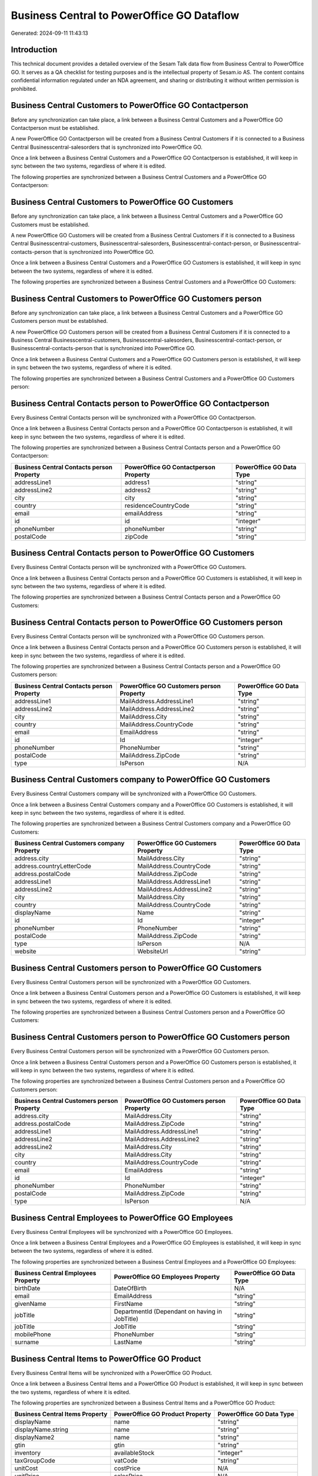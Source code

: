 ===========================================
Business Central to PowerOffice GO Dataflow
===========================================

Generated: 2024-09-11 11:43:13

Introduction
------------

This technical document provides a detailed overview of the Sesam Talk data flow from Business Central to PowerOffice GO. It serves as a QA checklist for testing purposes and is the intellectual property of Sesam.io AS. The content contains confidential information regulated under an NDA agreement, and sharing or distributing it without written permission is prohibited.

Business Central Customers to PowerOffice GO Contactperson
----------------------------------------------------------
Before any synchronization can take place, a link between a Business Central Customers and a PowerOffice GO Contactperson must be established.

A new PowerOffice GO Contactperson will be created from a Business Central Customers if it is connected to a Business Central Businesscentral-salesorders that is synchronized into PowerOffice GO.

Once a link between a Business Central Customers and a PowerOffice GO Contactperson is established, it will keep in sync between the two systems, regardless of where it is edited.

The following properties are synchronized between a Business Central Customers and a PowerOffice GO Contactperson:

.. list-table::
   :header-rows: 1

   * - Business Central Customers Property
     - PowerOffice GO Contactperson Property
     - PowerOffice GO Data Type


Business Central Customers to PowerOffice GO Customers
------------------------------------------------------
Before any synchronization can take place, a link between a Business Central Customers and a PowerOffice GO Customers must be established.

A new PowerOffice GO Customers will be created from a Business Central Customers if it is connected to a Business Central Businesscentral-customers, Businesscentral-salesorders, Businesscentral-contact-person, or Businesscentral-contacts-person that is synchronized into PowerOffice GO.

Once a link between a Business Central Customers and a PowerOffice GO Customers is established, it will keep in sync between the two systems, regardless of where it is edited.

The following properties are synchronized between a Business Central Customers and a PowerOffice GO Customers:

.. list-table::
   :header-rows: 1

   * - Business Central Customers Property
     - PowerOffice GO Customers Property
     - PowerOffice GO Data Type


Business Central Customers to PowerOffice GO Customers person
-------------------------------------------------------------
Before any synchronization can take place, a link between a Business Central Customers and a PowerOffice GO Customers person must be established.

A new PowerOffice GO Customers person will be created from a Business Central Customers if it is connected to a Business Central Businesscentral-customers, Businesscentral-salesorders, Businesscentral-contact-person, or Businesscentral-contacts-person that is synchronized into PowerOffice GO.

Once a link between a Business Central Customers and a PowerOffice GO Customers person is established, it will keep in sync between the two systems, regardless of where it is edited.

The following properties are synchronized between a Business Central Customers and a PowerOffice GO Customers person:

.. list-table::
   :header-rows: 1

   * - Business Central Customers Property
     - PowerOffice GO Customers person Property
     - PowerOffice GO Data Type


Business Central Contacts person to PowerOffice GO Contactperson
----------------------------------------------------------------
Every Business Central Contacts person will be synchronized with a PowerOffice GO Contactperson.

Once a link between a Business Central Contacts person and a PowerOffice GO Contactperson is established, it will keep in sync between the two systems, regardless of where it is edited.

The following properties are synchronized between a Business Central Contacts person and a PowerOffice GO Contactperson:

.. list-table::
   :header-rows: 1

   * - Business Central Contacts person Property
     - PowerOffice GO Contactperson Property
     - PowerOffice GO Data Type
   * - addressLine1
     - address1
     - "string"
   * - addressLine2
     - address2
     - "string"
   * - city
     - city
     - "string"
   * - country
     - residenceCountryCode
     - "string"
   * - email
     - emailAddress
     - "string"
   * - id
     - id
     - "integer"
   * - phoneNumber
     - phoneNumber
     - "string"
   * - postalCode
     - zipCode
     - "string"


Business Central Contacts person to PowerOffice GO Customers
------------------------------------------------------------
Every Business Central Contacts person will be synchronized with a PowerOffice GO Customers.

Once a link between a Business Central Contacts person and a PowerOffice GO Customers is established, it will keep in sync between the two systems, regardless of where it is edited.

The following properties are synchronized between a Business Central Contacts person and a PowerOffice GO Customers:

.. list-table::
   :header-rows: 1

   * - Business Central Contacts person Property
     - PowerOffice GO Customers Property
     - PowerOffice GO Data Type


Business Central Contacts person to PowerOffice GO Customers person
-------------------------------------------------------------------
Every Business Central Contacts person will be synchronized with a PowerOffice GO Customers person.

Once a link between a Business Central Contacts person and a PowerOffice GO Customers person is established, it will keep in sync between the two systems, regardless of where it is edited.

The following properties are synchronized between a Business Central Contacts person and a PowerOffice GO Customers person:

.. list-table::
   :header-rows: 1

   * - Business Central Contacts person Property
     - PowerOffice GO Customers person Property
     - PowerOffice GO Data Type
   * - addressLine1
     - MailAddress.AddressLine1
     - "string"
   * - addressLine2
     - MailAddress.AddressLine2
     - "string"
   * - city
     - MailAddress.City
     - "string"
   * - country
     - MailAddress.CountryCode
     - "string"
   * - email
     - EmailAddress
     - "string"
   * - id
     - Id
     - "integer"
   * - phoneNumber
     - PhoneNumber
     - "string"
   * - postalCode
     - MailAddress.ZipCode
     - "string"
   * - type
     - IsPerson
     - N/A


Business Central Customers company to PowerOffice GO Customers
--------------------------------------------------------------
Every Business Central Customers company will be synchronized with a PowerOffice GO Customers.

Once a link between a Business Central Customers company and a PowerOffice GO Customers is established, it will keep in sync between the two systems, regardless of where it is edited.

The following properties are synchronized between a Business Central Customers company and a PowerOffice GO Customers:

.. list-table::
   :header-rows: 1

   * - Business Central Customers company Property
     - PowerOffice GO Customers Property
     - PowerOffice GO Data Type
   * - address.city
     - MailAddress.City
     - "string"
   * - address.countryLetterCode
     - MailAddress.CountryCode
     - "string"
   * - address.postalCode
     - MailAddress.ZipCode
     - "string"
   * - addressLine1
     - MailAddress.AddressLine1
     - "string"
   * - addressLine2
     - MailAddress.AddressLine2
     - "string"
   * - city
     - MailAddress.City
     - "string"
   * - country
     - MailAddress.CountryCode
     - "string"
   * - displayName
     - Name
     - "string"
   * - id
     - Id
     - "integer"
   * - phoneNumber
     - PhoneNumber
     - "string"
   * - postalCode
     - MailAddress.ZipCode
     - "string"
   * - type
     - IsPerson
     - N/A
   * - website
     - WebsiteUrl
     - "string"


Business Central Customers person to PowerOffice GO Customers
-------------------------------------------------------------
Every Business Central Customers person will be synchronized with a PowerOffice GO Customers.

Once a link between a Business Central Customers person and a PowerOffice GO Customers is established, it will keep in sync between the two systems, regardless of where it is edited.

The following properties are synchronized between a Business Central Customers person and a PowerOffice GO Customers:

.. list-table::
   :header-rows: 1

   * - Business Central Customers person Property
     - PowerOffice GO Customers Property
     - PowerOffice GO Data Type


Business Central Customers person to PowerOffice GO Customers person
--------------------------------------------------------------------
Every Business Central Customers person will be synchronized with a PowerOffice GO Customers person.

Once a link between a Business Central Customers person and a PowerOffice GO Customers person is established, it will keep in sync between the two systems, regardless of where it is edited.

The following properties are synchronized between a Business Central Customers person and a PowerOffice GO Customers person:

.. list-table::
   :header-rows: 1

   * - Business Central Customers person Property
     - PowerOffice GO Customers person Property
     - PowerOffice GO Data Type
   * - address.city
     - MailAddress.City
     - "string"
   * - address.postalCode
     - MailAddress.ZipCode
     - "string"
   * - addressLine1
     - MailAddress.AddressLine1
     - "string"
   * - addressLine2
     - MailAddress.AddressLine2
     - "string"
   * - addressLine2
     - MailAddress.City
     - "string"
   * - city
     - MailAddress.City
     - "string"
   * - country
     - MailAddress.CountryCode
     - "string"
   * - email
     - EmailAddress
     - "string"
   * - id
     - Id
     - "integer"
   * - phoneNumber
     - PhoneNumber
     - "string"
   * - postalCode
     - MailAddress.ZipCode
     - "string"
   * - type
     - IsPerson
     - N/A


Business Central Employees to PowerOffice GO Employees
------------------------------------------------------
Every Business Central Employees will be synchronized with a PowerOffice GO Employees.

Once a link between a Business Central Employees and a PowerOffice GO Employees is established, it will keep in sync between the two systems, regardless of where it is edited.

The following properties are synchronized between a Business Central Employees and a PowerOffice GO Employees:

.. list-table::
   :header-rows: 1

   * - Business Central Employees Property
     - PowerOffice GO Employees Property
     - PowerOffice GO Data Type
   * - birthDate
     - DateOfBirth
     - N/A
   * - email
     - EmailAddress
     - "string"
   * - givenName
     - FirstName
     - "string"
   * - jobTitle
     - DepartmentId (Dependant on having  in JobTitle)
     - "string"
   * - jobTitle
     - JobTitle
     - "string"
   * - mobilePhone
     - PhoneNumber
     - "string"
   * - surname
     - LastName
     - "string"


Business Central Items to PowerOffice GO Product
------------------------------------------------
Every Business Central Items will be synchronized with a PowerOffice GO Product.

Once a link between a Business Central Items and a PowerOffice GO Product is established, it will keep in sync between the two systems, regardless of where it is edited.

The following properties are synchronized between a Business Central Items and a PowerOffice GO Product:

.. list-table::
   :header-rows: 1

   * - Business Central Items Property
     - PowerOffice GO Product Property
     - PowerOffice GO Data Type
   * - displayName
     - name
     - "string"
   * - displayName.string
     - name
     - "string"
   * - displayName2
     - name
     - "string"
   * - gtin
     - gtin
     - "string"
   * - inventory
     - availableStock
     - "integer"
   * - taxGroupCode
     - vatCode
     - "string"
   * - unitCost
     - costPrice
     - N/A
   * - unitPrice
     - salesPrice
     - N/A


Business Central Salesorderlines to PowerOffice GO Salesorderlines
------------------------------------------------------------------
Every Business Central Salesorderlines will be synchronized with a PowerOffice GO Salesorderlines.

Once a link between a Business Central Salesorderlines and a PowerOffice GO Salesorderlines is established, it will keep in sync between the two systems, regardless of where it is edited.

The following properties are synchronized between a Business Central Salesorderlines and a PowerOffice GO Salesorderlines:

.. list-table::
   :header-rows: 1

   * - Business Central Salesorderlines Property
     - PowerOffice GO Salesorderlines Property
     - PowerOffice GO Data Type
   * - amountExcludingTax
     - ProductUnitPrice
     - N/A
   * - description
     - Description
     - "string"
   * - discountPercent
     - Allowance
     - "float"
   * - documentId
     - sesam_SalesOrderId
     - "string"
   * - invoiceQuantity
     - Quantity
     - "integer"
   * - itemId
     - ProductId
     - "integer"
   * - quantity
     - Quantity
     - N/A
   * - taxPercent
     - VatId
     - "string"
   * - unitPrice
     - ProductUnitPrice
     - N/A


Business Central Salesorders to PowerOffice GO Salesorders
----------------------------------------------------------
Every Business Central Salesorders will be synchronized with a PowerOffice GO Salesorders.

Once a link between a Business Central Salesorders and a PowerOffice GO Salesorders is established, it will keep in sync between the two systems, regardless of where it is edited.

The following properties are synchronized between a Business Central Salesorders and a PowerOffice GO Salesorders:

.. list-table::
   :header-rows: 1

   * - Business Central Salesorders Property
     - PowerOffice GO Salesorders Property
     - PowerOffice GO Data Type
   * - currencyId
     - CurrencyCode
     - "string"
   * - customerId
     - CustomerId
     - "integer"
   * - customerId
     - CustomerReferenceContactPersonId
     - "integer"
   * - orderDate
     - SalesOrderDate
     - "string"

